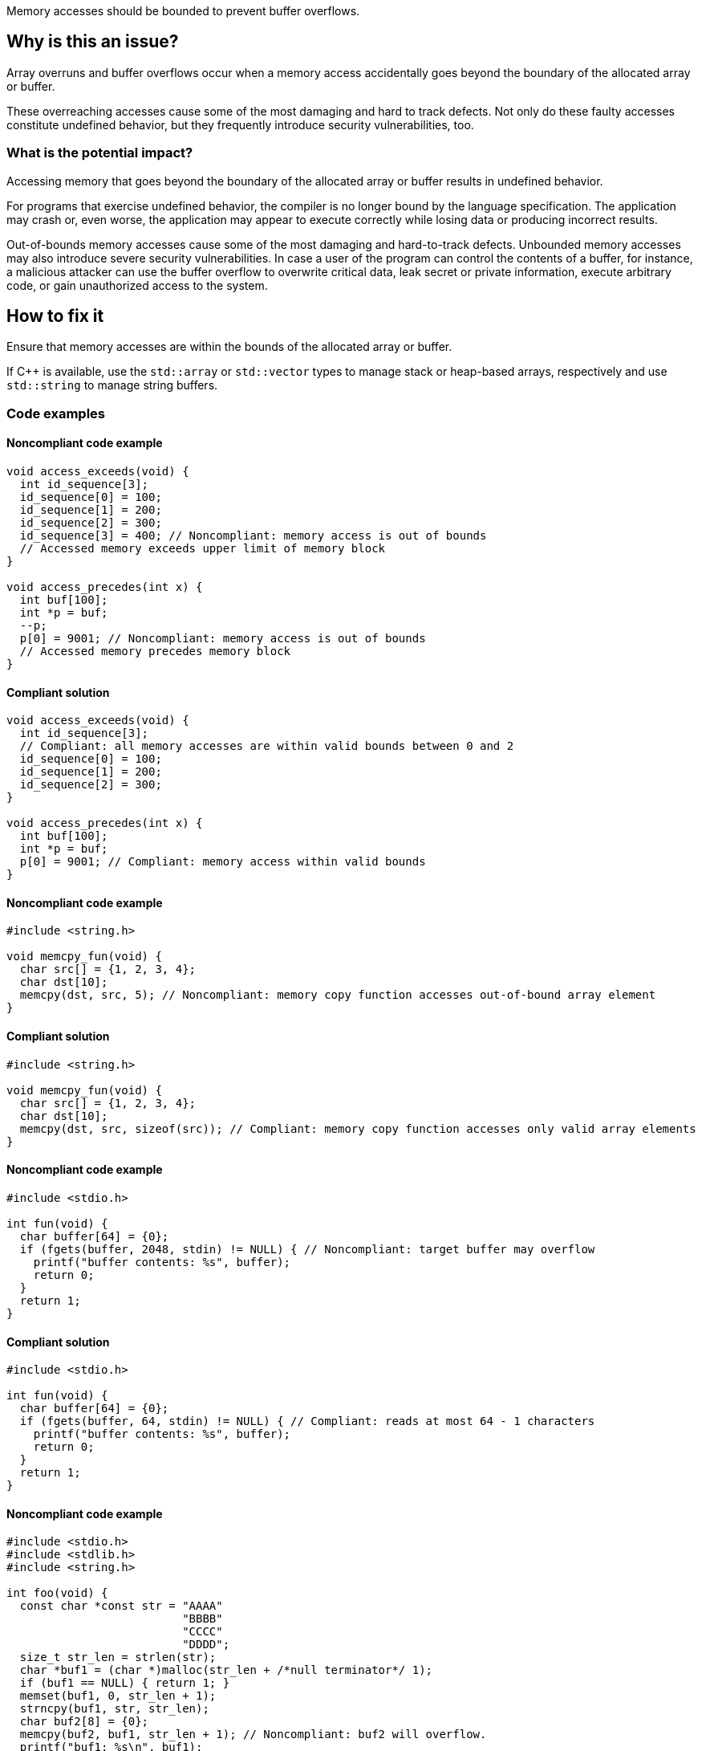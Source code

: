 Memory accesses should be bounded to prevent buffer overflows.

== Why is this an issue?

Array overruns and buffer overflows occur when a memory access accidentally goes beyond the boundary of the allocated array or buffer.

These overreaching accesses cause some of the most damaging and hard to track defects.
Not only do these faulty accesses constitute undefined behavior, but they frequently introduce security vulnerabilities, too.


=== What is the potential impact?

Accessing memory that goes beyond the boundary of the allocated array or buffer results in undefined behavior.

For programs that exercise undefined behavior, the compiler is no longer bound by the language specification.
The application may crash or, even worse, the application may appear to execute correctly while losing data or producing incorrect results.

Out-of-bounds memory accesses cause some of the most damaging and hard-to-track defects.
Unbounded memory accesses may also introduce severe security vulnerabilities.
In case a user of the program can control the contents of a buffer, for instance, a malicious attacker can use the buffer overflow to overwrite critical data, leak secret or private information, execute arbitrary code, or gain unauthorized access to the system.


== How to fix it

Ensure that memory accesses are within the bounds of the allocated array or buffer.

If {cpp} is available, use the `std::array` or `std::vector` types to manage stack or heap-based arrays, respectively and use `std::string` to manage string buffers.


=== Code examples

==== Noncompliant code example

[source,c,diff-id=1,diff-type=noncompliant]
----
void access_exceeds(void) {
  int id_sequence[3];
  id_sequence[0] = 100;
  id_sequence[1] = 200;
  id_sequence[2] = 300;
  id_sequence[3] = 400; // Noncompliant: memory access is out of bounds
  // Accessed memory exceeds upper limit of memory block
}

void access_precedes(int x) {
  int buf[100];
  int *p = buf;
  --p;
  p[0] = 9001; // Noncompliant: memory access is out of bounds
  // Accessed memory precedes memory block
}
----

==== Compliant solution

[source,c,diff-id=1,diff-type=compliant]
----
void access_exceeds(void) {
  int id_sequence[3];
  // Compliant: all memory accesses are within valid bounds between 0 and 2
  id_sequence[0] = 100;
  id_sequence[1] = 200;
  id_sequence[2] = 300;
}

void access_precedes(int x) {
  int buf[100];
  int *p = buf;
  p[0] = 9001; // Compliant: memory access within valid bounds
}
----

==== Noncompliant code example

[source,c,diff-id=2,diff-type=noncompliant]
----
#include <string.h>

void memcpy_fun(void) {
  char src[] = {1, 2, 3, 4};
  char dst[10];
  memcpy(dst, src, 5); // Noncompliant: memory copy function accesses out-of-bound array element
}
----

==== Compliant solution

[source,c,diff-id=2,diff-type=compliant]
----
#include <string.h>

void memcpy_fun(void) {
  char src[] = {1, 2, 3, 4};
  char dst[10];
  memcpy(dst, src, sizeof(src)); // Compliant: memory copy function accesses only valid array elements
}
----

==== Noncompliant code example

[source,c,diff-id=3,diff-type=noncompliant]
----
#include <stdio.h>

int fun(void) {
  char buffer[64] = {0};
  if (fgets(buffer, 2048, stdin) != NULL) { // Noncompliant: target buffer may overflow
    printf("buffer contents: %s", buffer);
    return 0;
  }
  return 1;
}
----

==== Compliant solution

[source,c,diff-id=3,diff-type=compliant]
----
#include <stdio.h>

int fun(void) {
  char buffer[64] = {0};
  if (fgets(buffer, 64, stdin) != NULL) { // Compliant: reads at most 64 - 1 characters
    printf("buffer contents: %s", buffer);
    return 0;
  }
  return 1;
}
----

==== Noncompliant code example

[source,c,diff-id=4,diff-type=noncompliant]
----
#include <stdio.h>
#include <stdlib.h>
#include <string.h>

int foo(void) {
  const char *const str = "AAAA"
                          "BBBB"
                          "CCCC"
                          "DDDD";
  size_t str_len = strlen(str);
  char *buf1 = (char *)malloc(str_len + /*null terminator*/ 1);
  if (buf1 == NULL) { return 1; }
  memset(buf1, 0, str_len + 1);
  strncpy(buf1, str, str_len);
  char buf2[8] = {0};
  memcpy(buf2, buf1, str_len + 1); // Noncompliant: buf2 will overflow.
  printf("buf1: %s\n", buf1);
  printf("buf2: %s\n", buf2);
  free(buf1);
  return 0;
}
----

==== Compliant solution

[source,c,diff-id=4,diff-type=compliant]
----
#include <stdio.h>
#include <stdlib.h>
#include <string.h>

int foo(void) {
  const char *const str = "AAAA"
                          "BBBB"
                          "CCCC"
                          "DDDD";
  size_t str_len = strlen(str);
  char *buf1 = (char *)malloc(str_len + /*null terminator*/ 1);
  if (buf1 == NULL) { return 1; }
  memset(buf1, 0, str_len + 1);
  strncpy(buf1, str, str_len + 1);
  char buf2[8] = {0};
  // Compliant: copy only `sizeof(buf2) - 1` bytes and leave the last
  // terminating null byte ('\0') untouched such that `buf2` can be correctly
  // printed in the subsequent lines.
  memcpy(buf2, buf1,  sizeof(buf2) - 1);
  printf("buf1: %s\n", buf1);
  printf("buf2: %s\n", buf2);
  free(buf1);
  return 0;
}
----

==== Noncompliant code example

[source,c,diff-id=5,diff-type=noncompliant]
----
#include <stdio.h>

void bar(void) {
  int array[8] = {1, 2, 3, 4, 5, 6, 7, 8};
  array[8] = 42; // Noncompliant: index should be between 0 and 7
  for (size_t i = 0; i < 8; ++i) {
    printf("%d\n", array[i]); // Compliant: index is between 0 and 7
  }
}
----

==== Compliant solution

[source,c,diff-id=5,diff-type=compliant]
----
#include <stdio.h>

void bar(void) {
  int array[8] = {1, 2, 3, 4, 5, 6, 7, 8};
  array[7] = 42; // Compliant: index is between 0 and 7
  for (size_t i = 0; i < 8; ++i) {
    printf("%d\n", array[i]); // Compliant: index is between 0 and 7
  }
}
----

=== Pitfalls

When managing and manipulating string buffers one needs to take great care that the buffers are correctly terminated with a null byte (`'\0'`).
Failing to correctly null terminate string buffers almost always causes buffer overruns and introduces undefined behavior.

The following faulty program aims at creating a string copy.
However, the heap-allocated memory buffer for holding the copy is too small since `strlen` calculates the length of its input string but excludes the "invisible" terminating null byte (`'\0'`).
The call to `strncpy` also uses the string length computed by `strlen` and the string copy hence lacks an implicitly copied null terminator.
This causes out-of-bounds reads and introduces undefined behavior in the subsequent processing steps.
In this example, the call to `printf` will eventually trigger such erroneous behavior.

[source,c,diff-id=6,diff-type=compliant]
----
#include <stdio.h>
#include <stdlib.h>
#include <string.h>

char *make_str_copy(const char *const src) {
  size_t src_len = strlen(src);
  char *dst = (char *)malloc(src_len); // buffer too small to hold null terminator
  if (dst == NULL) {
    perror("malloc failed");
    exit(1);
  }
  strncpy(dst, src, src_len); // null terminator is not (implicitly) copied either
  return dst;
}

int main(void) {
  const char str[] = "Hello, World!";
  char *str_copy = make_str_copy(str);
  // call to `printf` will trigger undefined behavior due to missing null terminator
  printf("%s\n", str_copy); // Noncompliant: `str_copy` has not been null terminated
  // More code that processes `str_copy` ...
  free(str_copy);
  return 0;
}
----

The following fixed version of the program does correctly allocate a heap-based buffer of sufficient size _and_ (explicitly) terminates it with a null byte (`'\0'`):

[source,c,diff-id=6,diff-type=noncompliant]
----
#include <stdio.h>
#include <stdlib.h>
#include <string.h>

char *make_str_copy(const char *const src) {
  size_t src_len = strlen(src);
  // `src_len + 1` since `strlen` _excludes_ the terminating null byte
  char *dst = (char *)malloc(src_len + 1);
  if (dst == NULL) {
    perror("malloc failed");
    exit(1);
  }
  dst[src_len] = '\0'; // explicitly add a null terminator
  strncpy(dst, src, src_len);
  return dst;
}

int main(void) {
  const char str[] = "Hello, World!";
  char *str_copy = make_str_copy(str);
  printf("%s\n", str_copy); // Compliant: `str_copy` has been correctly null terminated
  // More code that processes `str_copy` ...
  free(str_copy);
  return 0;
}
----


=== Going the extra mile

Buffer overflows occur when a program writes data beyond the boundaries of a buffer and can lead to memory corruption and potential security vulnerabilities.
To mitigate this risk, developers must carefully manage array and buffer sizes.
This includes using secure coding practices, and employing techniques like input validation and bounds checking.

Various modern C and {cpp} compilers allow one to automatically instrument a program during compilation using so-called _sanitizers_.
The address and undefined behavior sanitizers, for instance, aim at detecting out-of-bound memory accesses and undefined behavior, respectively.
If the instrumentation detects an error at runtime, the program will abort with an error message that provides valuable information for identifying and fixing the error.

Additional capabilities of modern compilers that aim at hardening the binary include the `FORTIFY_SOURCE` compilation flag, or features such as stack canaries or address space layout randomization (ASLR).
These hardening features provide some lightweight support for detecting buffer overflows.

Yet another programming tool for memory debugging is Valgrind.
Valgrind inspects a programming during its execution and is capable of detecting various memory-related issues including buffer overflows.

In {cpp}, manual array or string, i.e., buffer manipulations are considered a code smell.

Instead, the `std::array` type should be used to manage stack-based arrays, and the `std::vector` type should be used if a heap-based array is desired.
Besides always carrying their respective sizes, i.e., number of elements, `std::array` and `std::vector` implement many useful member functions such as `begin()` and `end()`, allowing one to safely and conveniently process them using algorithms from the {cpp}'s `<algorithm>` header, for instance.
An example is shown in the following:

[source,cpp]
----
#include <algorithm>
#include <array>
#include <iostream>
#include <numeric>
#include <vector>

void bar() {
  // stack-based array
  std::array<int, 8> stack_buf;
  std::fill(stack_buf.begin(), stack_buf.end(), 42);
  for (auto i : stack_buf) {
    std::cout << i << ' ';
  }
  std::cout << '\n';
  std::cout << "sum of stack_buf's values: "
            << std::accumulate(stack_buf.begin(), stack_buf.end(), 0) << '\n';
  // heap-based array
  std::vector<int> heap_buf = {1, 2, 3, 4};
  heap_buf.resize(10);
  std::iota(heap_buf.begin(), heap_buf.end(), 1);
  std::cout << "sum of heap_buf's values: "
            << std::accumulate(heap_buf.begin(), heap_buf.end(), 0) << '\n';
}
----

The `std::string` type should be used to manage buffers since it facilitates safe buffer manipulations.
Instead of manually concatenating two buffers using `strncat`, for instance, `std::string` allows this operation to be performed in a much more convenient manner as shown in the following code:

[source,cpp]
----
#include <iostream>
#include <string>

void buz(std::string const &s) {
  std::string t = "Hello, " + s;
  std::cout << t << '\n';
}
----

In addition, the `std::format` function allows one to format strings according to a user-specified format and returns the result as a string as shown in what follows:

[source, cpp]
----
#include <format>
#include <iostream>
#include <string>

void tar(std::string const &s) {
  std::string t = std::format("Hello, World! Greetings {}\n", s);
  std::cout << t << '\n';
}
----


== Resources

=== Articles & blog posts

* Clang Hardening - https://blog.quarkslab.com/clang-hardening-cheat-sheet.html[Clang Hardening Cheat Sheet]
* FORTIFY_SOURCE - https://www.redhat.com/en/blog/enhance-application-security-fortifysource[Enhance application security with FORTIFY_SOURCE]
* Stack Protection - https://developers.redhat.com/articles/2022/06/02/use-compiler-flags-stack-protection-gcc-and-clang[Use compiler flags for stack protection in GCC and Clang]
* Valgrind - https://valgrind.org/docs/manual/quick-start.html[The Valgrind Quick Start Guide]

=== Conference presentations

* CppCon 2014 - https://youtu.be/V2_80g0eOMc?si=U_qv9iBKI5B3a_EL[Sanitize your {cpp} code]
* CppCon 2018 - https://youtu.be/0S0QgQd75Sw?si=AW9mA09L5PEbkqXc[Software Vulnerabilities in C and {cpp}]
* CppCon 2020 - https://youtu.be/xEzfnbTabyE?si=9yJQkrcRKn6tuPaV[2020: The Year of Sanitizers?]

=== Standards

* CERT - https://wiki.sei.cmu.edu/confluence/x/wtYxBQ[ARR30-C. Do not form or use out-of-bounds pointers or array subscripts]
* CERT - https://wiki.sei.cmu.edu/confluence/x/i3w-BQ[STR50-CPP. Guarantee that storage for strings has sufficient space for character data and the null terminator]
* CWE - https://cwe.mitre.org/data/definitions/119[CWE-119 Improper Restriction of Operations within the Bounds of a Memory Buffer]
* CWE - https://cwe.mitre.org/data/definitions/121[CWE-121 Stack-based Buffer Overflow]
* CWE - https://cwe.mitre.org/data/definitions/122[CWE-122 Heap-based Buffer Overflow]
* CWE - https://cwe.mitre.org/data/definitions/131[CWE-131 Incorrect Calculation of Buffer Size]
* CWE - https://cwe.mitre.org/data/definitions/193[CWE-193 Off-by-one Error]
* CWE - https://cwe.mitre.org/data/definitions/788[CWE-788 Access of Memory Location After End of Buffer]
* STIG Viewer - https://stigviewer.com/stigs/application_security_and_development/2024-12-06/finding/V-222612[Application Security and Development: V-222612] - The application must not be vulnerable to overflow attacks.

=== Related rules

* S5782 ensures that POSIX functions are not called with arguments that trigger buffer overflows
* S5945 discourages the use of C-style arrays and suggests the use of `std::array` or `std::vector`


ifdef::env-github,rspecator-view[]

'''
== Implementation Specification
(visible only on this page)

=== Message

* Review this array access; it is likely to be an overrun.
* Review this memory access; it is likely to create an overflow.


=== Highlighting

Primary: Array access or function call

Secondary: * Index value for arrays

* Length value for functions call
* For loop end condition if applicable


'''
== Comments And Links
(visible only on this page)

Possible messages of the rule S3519:

* alpha.security.ArrayBoundV2
[source,cpp]
----
void access_exceeds(void) {
  int id_sequence[3];
  id_sequence[0] = 123;
  id_sequence[1] = 234;
  id_sequence[2] = 345;
  id_sequence[3] = 456; // Noncompliant: accessing out of bounds.
  // Out of bound memory access (access exceeds upper limit of memory block)
}
void access_precedes(int x) {
  int buf[100];
  int *p = buf;
  --p;
  p[0] = 1; // Out of bound memory access (accessed memory precedes memory block)
}
int getchar(void);
void access_tainted(void) {
  int m = getchar();
  Buffer[m] = 1; // Out of bound memory access (index is tainted)
}
----

* alpha.security.ReturnPtrRange
[source,cpp]
----
int *test_idx_sym(int i) {
  static int arr[10];
  if (i != 40)
    return arr;
  return arr + i; // Returned pointer value points outside the original object
}
----

* alpha.unix.cstring.OutOfBounds
[source,cpp]
----
char* my_calloc(int n) {
  char *p = malloc(n);
  memset(p, 0, n + /*null terminator*/1); // OOB: off by one
  // Memory set function overflows the destination buffer
  return p;
}
void memcpy1(void) {
  char src[] = {1, 2, 3, 4};
  char dst[10];
  memcpy(dst, src, 5); // Memory copy function accesses out-of-bound array element
}
----

Typical bugs:
* Off-by-one bugs

Mitigations (extra mile):

* asan
* valgrind
* Use "bounded" alternative functions, such as `strncpy`.
* Compilation flags to harden the binary: FORTIFY_SOURCE, stack-canaries, ASLR
* fuzzing

Clarification question regarding inclusion forthis link in [https://discuss.sonarsource.com/t/layc-2023-languages-team-updates/14242/31?u=tomasz_kaminski[discuss].

Possibly missing CWEs from rspec:
* https://cwe.mitre.org/data/definitions/787.html
* https://cwe.mitre.org/data/definitions/193.html

=== is related to: S5782

endif::env-github,rspecator-view[]
